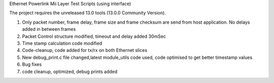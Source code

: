 Ethernet Powerlink Mii Layer Test Scripts (using interface)

The project requires the unreleased 13.0 tools (13.0.0 Community Version).

1. Only packet number, frame delay, frame size and frame checksum are send from host application. No delays added in between frames
2. Packet Control structure modified, timeout and delay added 30mSec
3. Time stamp calculation code modified
4. Code-cleanup, code added for tx/rx on both Ethernet slices
5. New debug_print.c file changed,latest module_utils code used, code optimised to get better timestamp values
6. Bug fixes
7. code cleanup, optimized, debug prints added



